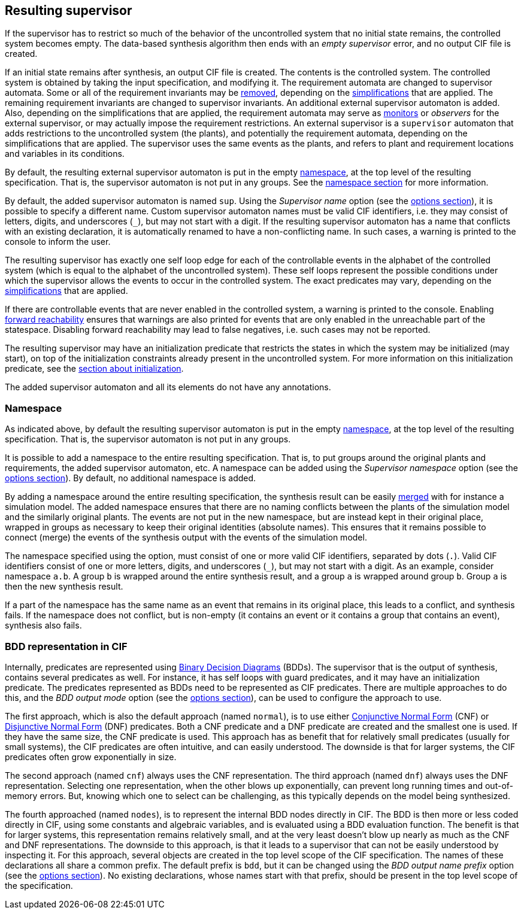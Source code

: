 //////////////////////////////////////////////////////////////////////////////
// Copyright (c) 2010, 2024 Contributors to the Eclipse Foundation
//
// See the NOTICE file(s) distributed with this work for additional
// information regarding copyright ownership.
//
// This program and the accompanying materials are made available
// under the terms of the MIT License which is available at
// https://opensource.org/licenses/MIT
//
// SPDX-License-Identifier: MIT
//////////////////////////////////////////////////////////////////////////////

indexterm:[data-based supervisory controller synthesis,resulting supervisor]

[[tools-datasynth-supervisor]]
== Resulting supervisor

If the supervisor has to restrict so much of the behavior of the uncontrolled system that no initial state remains, the controlled system becomes empty.
The data-based synthesis algorithm then ends with an _empty supervisor_ error, and no output CIF file is created.

If an initial state remains after synthesis, an output CIF file is created.
The contents is the controlled system.
The controlled system is obtained by taking the input specification, and modifying it.
The requirement automata are changed to supervisor automata.
Some or all of the requirement invariants may be <<tools-cif2cif-chapter-remove-reqs,removed>>, depending on the <<tools-datasynth-simplification,simplifications>> that are applied.
The remaining requirement invariants are changed to supervisor invariants.
An additional external supervisor automaton is added.
Also, depending on the simplifications that are applied, the requirement automata may serve as <<lang-tut-data-chapter-monitoring,monitors>> or _observers_ for the external supervisor, or may actually impose the requirement restrictions.
An external supervisor is a `supervisor` automaton that adds restrictions to the uncontrolled system (the plants), and potentially the requirement automata, depending on the simplifications that are applied.
The supervisor uses the same events as the plants, and refers to plant and requirement locations and variables in its conditions.

By default, the resulting external supervisor automaton is put in the empty <<lang-tut-reuse2-chapter-namespaces,namespace>>, at the top level of the resulting specification.
That is, the supervisor automaton is not put in any groups.
See the <<tools-datasynth-supervisor-namespace,namespace section>> for more information.

By default, the added supervisor automaton is named `sup`.
Using the _Supervisor name_ option (see the <<tools-datasynth-options,options section>>), it is possible to specify a different name.
Custom supervisor automaton names must be valid CIF identifiers, i.e. they may consist of letters, digits, and underscores (`+_+`), but may not start with a digit.
If the resulting supervisor automaton has a name that conflicts with an existing declaration, it is automatically renamed to have a non-conflicting name.
In such cases, a warning is printed to the console to inform the user.

The resulting supervisor has exactly one self loop edge for each of the controllable events in the alphabet of the controlled system (which is equal to the alphabet of the uncontrolled system).
These self loops represent the possible conditions under which the supervisor allows the events to occur in the controlled system.
The exact predicates may vary, depending on the <<tools-datasynth-simplification,simplifications>> that are applied.

If there are controllable events that are never enabled in the controlled system, a warning is printed to the console.
Enabling <<tools-datasynth-forward-reach,forward reachability>> ensures that warnings are also printed for events that are only enabled in the unreachable part of the statespace.
Disabling forward reachability may lead to false negatives, i.e. such cases may not be reported.

The resulting supervisor may have an initialization predicate that restricts the states in which the system may be initialized (may start), on top of the initialization constraints already present in the uncontrolled system.
For more information on this initialization predicate, see the <<tools-datasynth-init,section about initialization>>.

The added supervisor automaton and all its elements do not have any annotations.

[[tools-datasynth-supervisor-namespace]]
=== Namespace

As indicated above, by default the resulting supervisor automaton is put in the empty <<lang-tut-reuse2-chapter-namespaces,namespace>>, at the top level of the resulting specification.
That is, the supervisor automaton is not put in any groups.

It is possible to add a namespace to the entire resulting specification.
That is, to put groups around the original plants and requirements, the added supervisor automaton, etc.
A namespace can be added using the _Supervisor namespace_ option (see the <<tools-datasynth-options,options section>>).
By default, no additional namespace is added.

By adding a namespace around the entire resulting specification, the synthesis result can be easily <<tools-chapter-mergecif,merged>> with for instance a simulation model.
The added namespace ensures that there are no naming conflicts between the plants of the simulation model and the similarly original plants.
The events are not put in the new namespace, but are instead kept in their original place, wrapped in groups as necessary to keep their original identities (absolute names).
This ensures that it remains possible to connect (merge) the events of the synthesis output with the events of the simulation model.

The namespace specified using the option, must consist of one or more valid CIF identifiers, separated by dots (`.`).
Valid CIF identifiers consist of one or more letters, digits, and underscores (`+_+`), but may not start with a digit.
As an example, consider namespace `a.b`.
A group `b` is wrapped around the entire synthesis result, and a group `a` is wrapped around group `b`.
Group `a` is then the new synthesis result.

If a part of the namespace has the same name as an event that remains in its original place, this leads to a conflict, and synthesis fails.
If the namespace does not conflict, but is non-empty (it contains an event or it contains a group that contains an event), synthesis also fails.

[[tools-datasynth-supervisor-bdd]]
=== BDD representation in CIF

Internally, predicates are represented using link:https://en.wikipedia.org/wiki/Binary_decision_diagram[Binary Decision Diagrams] (BDDs).
The supervisor that is the output of synthesis, contains several predicates as well.
For instance, it has self loops with guard predicates, and it may have an initialization predicate.
The predicates represented as BDDs need to be represented as CIF predicates.
There are multiple approaches to do this, and the _BDD output mode_ option (see the <<tools-datasynth-options,options section>>), can be used to configure the approach to use.

The first approach, which is also the default approach (named `normal`), is to use either link:https://en.wikipedia.org/wiki/Conjunctive_normal_form[Conjunctive Normal Form] (CNF) or link:https://en.wikipedia.org/wiki/Disjunctive_normal_form[Disjunctive Normal Form] (DNF) predicates.
Both a CNF predicate and a DNF predicate are created and the smallest one is used.
If they have the same size, the CNF predicate is used.
This approach has as benefit that for relatively small predicates (usually for small systems), the CIF predicates are often intuitive, and can easily understood.
The downside is that for larger systems, the CIF predicates often grow exponentially in size.

The second approach (named `cnf`) always uses the CNF representation.
The third approach (named `dnf`) always uses the DNF representation.
Selecting one representation, when the other blows up exponentially, can prevent long running times and out-of-memory errors.
But, knowing which one to select can be challenging, as this typically depends on the model being synthesized.

The fourth approached (named `nodes`), is to represent the internal BDD nodes directly in CIF.
The BDD is then more or less coded directly in CIF, using some constants and algebraic variables, and is evaluated using a BDD evaluation function.
The benefit is that for larger systems, this representation remains relatively small, and at the very least doesn't blow up nearly as much as the CNF and DNF representations.
The downside to this approach, is that it leads to a supervisor that can not be easily understood by inspecting it.
For this approach, several objects are created in the top level scope of the CIF specification.
The names of these declarations all share a common prefix.
The default prefix is `bdd`, but it can be changed using the _BDD output name prefix_ option (see the <<tools-datasynth-options,options section>>).
No existing declarations, whose names start with that prefix, should be present in the top level scope of the specification.

